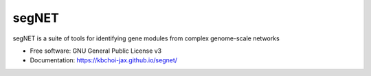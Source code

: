 ======
segNET
======


.. image:: https://img.shields.io/pypi/v/segnet.svg
        :target: https://pypi.python.org/pypi/segnet

.. image:: https://img.shields.io/travis/kbchoi-jax/segnet.svg
        :target: https://travis-ci.org/kbchoi-jax/segnet

.. image:: https://readthedocs.org/projects/segnet/badge/?version=latest
        :target: https://segnet.readthedocs.io/en/latest/?badge=latest
        :alt: Documentation Status

.. image:: https://pyup.io/repos/github/kbchoi-jax/segnet/shield.svg
     :target: https://pyup.io/repos/github/kbchoi-jax/segnet/
     :alt: Updates


segNET is a suite of tools for identifying gene modules from complex genome-scale networks


* Free software: GNU General Public License v3
* Documentation: https://kbchoi-jax.github.io/segnet/
